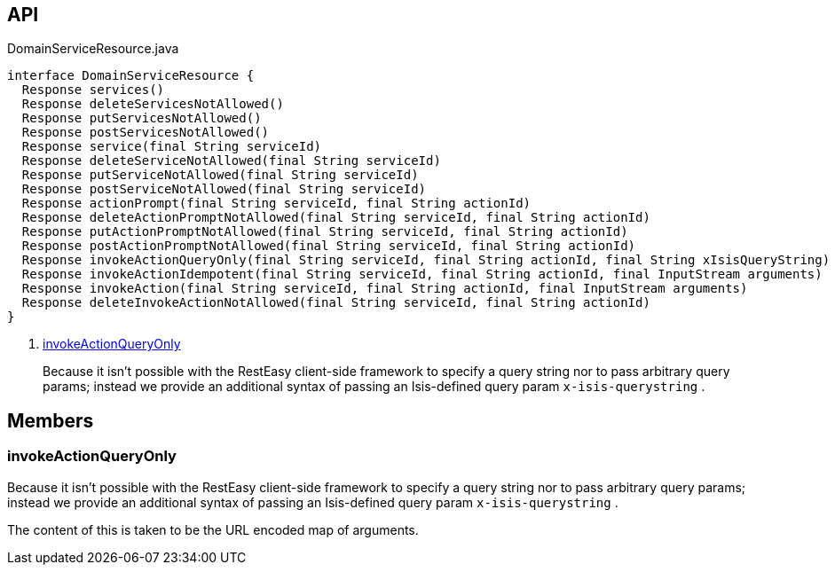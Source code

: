 :Notice: Licensed to the Apache Software Foundation (ASF) under one or more contributor license agreements. See the NOTICE file distributed with this work for additional information regarding copyright ownership. The ASF licenses this file to you under the Apache License, Version 2.0 (the "License"); you may not use this file except in compliance with the License. You may obtain a copy of the License at. http://www.apache.org/licenses/LICENSE-2.0 . Unless required by applicable law or agreed to in writing, software distributed under the License is distributed on an "AS IS" BASIS, WITHOUT WARRANTIES OR  CONDITIONS OF ANY KIND, either express or implied. See the License for the specific language governing permissions and limitations under the License.

== API

.DomainServiceResource.java
[source,java]
----
interface DomainServiceResource {
  Response services()
  Response deleteServicesNotAllowed()
  Response putServicesNotAllowed()
  Response postServicesNotAllowed()
  Response service(final String serviceId)
  Response deleteServiceNotAllowed(final String serviceId)
  Response putServiceNotAllowed(final String serviceId)
  Response postServiceNotAllowed(final String serviceId)
  Response actionPrompt(final String serviceId, final String actionId)
  Response deleteActionPromptNotAllowed(final String serviceId, final String actionId)
  Response putActionPromptNotAllowed(final String serviceId, final String actionId)
  Response postActionPromptNotAllowed(final String serviceId, final String actionId)
  Response invokeActionQueryOnly(final String serviceId, final String actionId, final String xIsisQueryString)     // <.>
  Response invokeActionIdempotent(final String serviceId, final String actionId, final InputStream arguments)
  Response invokeAction(final String serviceId, final String actionId, final InputStream arguments)
  Response deleteInvokeActionNotAllowed(final String serviceId, final String actionId)
}
----

<.> xref:#invokeActionQueryOnly[invokeActionQueryOnly]
+
--
Because it isn't possible with the RestEasy client-side framework to specify a query string nor to pass arbitrary query params; instead we provide an additional syntax of passing an Isis-defined query param `x-isis-querystring` .
--

== Members

[#invokeActionQueryOnly]
=== invokeActionQueryOnly

Because it isn't possible with the RestEasy client-side framework to specify a query string nor to pass arbitrary query params; instead we provide an additional syntax of passing an Isis-defined query param `x-isis-querystring` .

The content of this is taken to be the URL encoded map of arguments.

